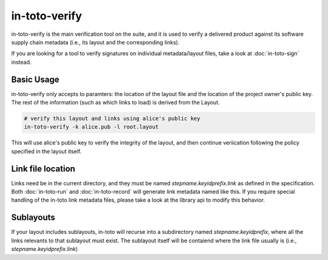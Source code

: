 in-toto-verify
==============

in-toto-verify is the main verification tool on the suite, and it is used to
verify a delivered product against its software supply chain metadata (i.e.,
its layout and the corresponding links). 

If you are looking for a tool to verify signatures on individual
metadata/layout files, take a look at :doc:`in-toto-sign` instead.


Basic Usage
-----------

in-toto-verify only accepts to paramters: the location of the layout file and
the location of the project owner's public key. The rest of the information
(such as which links to load) is derived from the Layout.

.. code-block:: sh

    # verify this layout and links using alice's public key
    in-toto-verify -k alice.pub -l root.layout

This will use alice's public key to verify the integrity of the layout, and
then continue veriication following the policy specified in the layout itself.

Link file location
------------------

Links need be in the current directory, and they must be named
`stepname.keyidprefix.link` as defined in the specification. Both
:doc:`in-toto-run` and :doc:`in-toto-record` will generate link metadata named
like this. If you require special handling of the in-toto link metadata files,
please take a look at the library api to modify this behavior.


Sublayouts
----------

If your layout includes sublayouts, in-toto will recurse into a subdirectory
named `stepname.keyidprefix`, where all the links relevants to that sublayout
must exist. The sublayout itself will be contaiend where the link file usually
is (i.e., `stepname.keyidprefix.link`)
